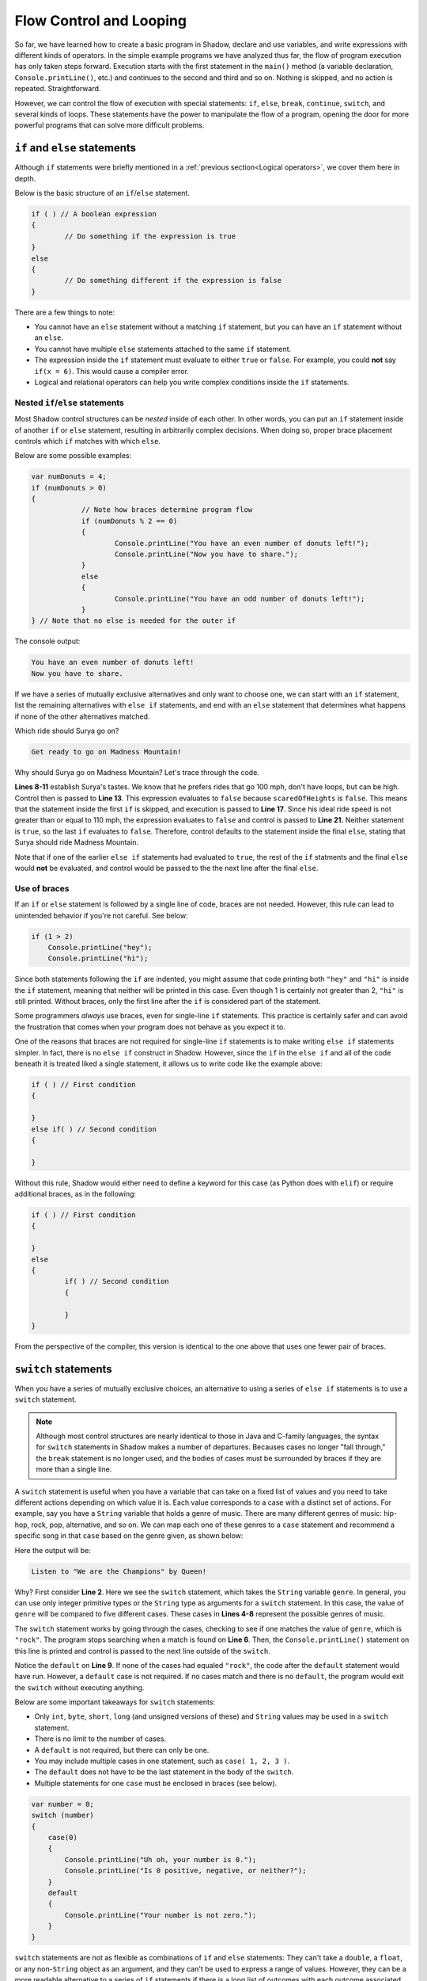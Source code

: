 ************************
Flow Control and Looping
************************

So far, we have learned how to create a basic program in Shadow, declare and use variables, and write expressions with different kinds of operators. In the simple example programs we have analyzed thus far, the flow of program execution has only taken steps forward. Execution starts with the first statement in the ``main()`` method (a variable declaration, ``Console.printLine()``, etc.) and continues to the second and third and so on. Nothing is skipped, and no action is repeated. Straightforward. 

However, we can control the flow of execution with special statements: ``if``, ``else``, ``break``, ``continue``, ``switch``, and several kinds of loops. These statements have the power to manipulate the flow of a program, opening the door for more powerful programs that can solve more difficult problems. 


``if`` and ``else`` statements
==============================

Although ``if`` statements were briefly mentioned in a :ref:`previous section<Logical operators>`, we cover them here in depth.

Below is the basic structure of an ``if``/``else`` statement. 

.. code-block:: shadow 

	if ( ) // A boolean expression 
	{ 
		// Do something if the expression is true
	}
	else
	{
		// Do something different if the expression is false
	}

There are a few things to note: 

* You cannot have an ``else`` statement without a matching ``if`` statement, but you can have an ``if`` statement without an ``else``. 
* You cannot have multiple ``else`` statements attached to the same ``if`` statement. 
* The expression inside the ``if`` statement must evaluate to either ``true`` or ``false``. For example, you could **not** say ``if(x = 6)``. This would cause a compiler error. 
* Logical and relational operators can help you write complex conditions inside the ``if`` statements. 

Nested ``if``/``else`` statements
---------------------------------

Most Shadow control structures can be *nested* inside of each other. In other words, you can put an ``if`` statement inside of another ``if`` or ``else`` statement, resulting in arbitrarily complex decisions. When doing so, proper brace placement controls which ``if`` matches with which ``else``.

Below are some possible examples: 

.. code-block:: shadow

    var numDonuts = 4; 
    if (numDonuts > 0)
    { 
		// Note how braces determine program flow
		if (numDonuts % 2 == 0)
		{
			Console.printLine("You have an even number of donuts left!"); 
			Console.printLine("Now you have to share."); 
		}
		else 
		{
			Console.printLine("You have an odd number of donuts left!"); 
		}			
    } // Note that no else is needed for the outer if


The console output: 


.. code-block:: console 

    You have an even number of donuts left!
    Now you have to share. 


If we have a series of mutually exclusive alternatives and only want to choose one, we can start with an ``if`` statement, list the remaining alternatives with ``else if`` statements, and end with an ``else`` statement that determines what happens if none of the other alternatives matched.


.. code-block:: shadow
    :linenos:

    /*
     * For his 25th Birthday, Surya and his friends decide to go to an amusement
     * park with 3 rides. Surya has never been to an amusement park before, so it
	 * is your job to determine which ride Surya would enjoy based off of his list
	 * of attributes.
     */
		 
    var name = "Surya";  
    var scaredOfHeights = false; 
    var noLoops = true; 
    var idealRideSpeed = 100; 
		 
    if (scaredOfHeights and noLoops) 
    {
        Console.printLine("Sorry, there aren't any rides without loops and heights."); 
    }
    else if (!scaredOfHeights and idealRideSpeed >= 110) 
    {
        Console.printLine("You would love the Super Speedy Plunge!"); 
    } 
    else if (!noLoops or idealRideSpeed < 80) 
    {
        Console.printLine("Get in line for the Loop Dee Loop"); 
    }
    else
    {
        Console.printLine("Get ready to go on Madness Mountain!"); 
    }


Which ride should Surya go on? 

.. code-block:: console

    Get ready to go on Madness Mountain!


Why should Surya go on Madness Mountain? Let's trace through the code. 

**Lines 8-11** establish Surya's tastes. We know that he prefers rides that go 100 mph, don't have loops, but can be high. Control then is passed to  **Line 13**. This expression evaluates to ``false`` because ``scaredOfHeights`` is ``false``. This means that the statement inside the first ``if`` is skipped, and execution is passed to **Line 17**. Since his ideal ride speed is not greater than or equal to 110 mph, the expression evaluates to ``false`` and control is passed to **Line 21.** Neither statement is ``true``, so the last ``if`` evaluates to ``false``. Therefore, control defaults to the statement inside the final ``else``, stating that Surya should ride Madness Mountain. 

Note that if one of the earlier ``else if`` statements had evaluated to ``true``, the rest of the ``if`` statments and the final ``else`` would **not** be evaluated, and control would be passed to the the next line after the final ``else``.


Use of braces
-------------

If an ``if`` or ``else`` statement is followed by a single line of code, braces are not needed. However, this rule can lead to unintended behavior if you're not careful. See below: 


.. code-block:: shadow

    if (1 > 2)
        Console.printLine("hey"); 
        Console.printLine("hi"); 

Since both statements following the ``if`` are indented, you might assume that code printing both ``"hey"`` and ``"hi"`` is inside the ``if`` statement, meaning that neither will be printed in this case. Even though 1 is certainly not greater than 2, ``"hi"`` is still printed.  Without braces, only the first line after the ``if`` is considered part of the statement.

Some programmers *always* use braces, even for single-line ``if`` statements.  This practice is certainly safer and can avoid the frustration that comes when your program does not behave as you expect it to.

One of the reasons that braces are not required for single-line ``if`` statements  is to make writing ``else if`` statements simpler.  In fact, there is no ``else if`` construct in Shadow.  However, since the ``if`` in the ``else if`` and all of the code beneath it is treated liked a single statement, it allows us to write code like the example above:

.. code-block:: shadow

	if ( ) // First condition
	{
	
	}
	else if( ) // Second condition
	{
	
	}
	
Without this rule, Shadow would either need to define a keyword for this case (as Python does with ``elif``) or require additional braces, as in the following:

.. code-block:: shadow

	if ( ) // First condition
	{
	
	}
	else 
	{
		if( ) // Second condition
		{
		
		}
	}

From the perspective of the compiler, this version is identical to the one above that uses one fewer pair of braces.

``switch`` statements
=====================

When you have a series of mutually exclusive choices, an alternative to using a series of ``else if`` statements is to use a ``switch`` statement. 

.. note:: Although most control structures are nearly identical to those in Java and C-family languages, the syntax for ``switch`` statements in Shadow makes a number of departures.  Becauses cases no longer "fall through," the ``break`` statement is no longer used, and the bodies of cases must be surrounded by braces if they are more than a single line.

A ``switch`` statement is useful when you have a variable that can take on a fixed list of values and you need to take different actions depending on which value it is. Each value corresponds to a case with a distinct set of actions. For example, say you have a ``String`` variable that holds a genre of music. There are many different genres of music: hip-hop, rock, pop, alternative, and so on. We can map each one of these genres to a ``case`` statement and recommend a specific song in that ``case`` based on the genre given, as shown below:

.. code-block:: Shadow
    :linenos:

	var genre = "rock"; 
	switch( genre )
	{
		case( "pop", "Pop" ) Console.printLine("Listen to \"Firework\" by Katy Perry!");					
		case( "alternative" ) Console.printLine("Listen to \"Call Me\" by Blondie");			
		case( "rock" ) Console.printLine("Listen to \"We are the Champions\" by Queen");				
		case( "country" ) Console.printLine("Listen to \"Need You Now\" by Lady Antebellum");
		case( "hip-hop/rap" ) Console.printLine("Listen to \"Hey Ya!\" by Outkast");
		default Console.printLine("Hmm, we don't have recomendations for that genre.");			
	}

Here the output will be:

.. code-block:: console

    Listen to "We are the Champions" by Queen!

Why? First consider **Line 2**. Here we see the ``switch`` statement, which takes the ``String`` variable ``genre``. In general, you can use only integer primitive types or the ``String`` type as arguments for a ``switch`` statement. In this case, the value of ``genre`` will be compared to five different cases. These cases in **Lines 4-8** represent the possible genres of music. 

The ``switch`` statement works by going through the cases, checking to see if one  matches the value of ``genre``, which is ``"rock"``. The program stops searching when a match is found on **Line 6**. Then, the ``Console.printLine()`` statement on this line is printed and control is passed to the next line outside of the ``switch``. 

Notice the ``default`` on **Line 9**. If none of the cases had equaled ``"rock"``, the code after the ``default`` statement would have run. However, a ``default`` case is not required. If no cases match and there is no ``default``, the program would exit the ``switch`` without executing anything. 

Below are some important takeaways for ``switch`` statements:

* Only ``int``, ``byte``, ``short``, ``long`` (and unsigned versions of these) and ``String`` values may be used in a ``switch`` statement.
* There is no limit to the number of cases.
* A ``default`` is not required, but there can only be one. 
* You may include multiple cases in one statement, such as ``case( 1, 2, 3 )``.
* The ``default`` does not have to be the last statement in the body of the ``switch``. 
* Multiple statements for one ``case`` must be enclosed in braces (see below).  

.. code-block:: shadow

    var number = 0;
    switch (number) 
    {
        case(0)
        {
            Console.printLine("Uh oh, your number is 0."); 
            Console.printLine("Is 0 positive, negative, or neither?"); 
        }
        default
        {
            Console.printLine("Your number is not zero."); 
        }
    }
	
``switch`` statements are not as flexible as combinations of ``if`` and ``else`` statements:  They can't take a ``double``, a ``float``, or any non-``String`` object as an argument, and they can't be used to express a range of values.  However, they can be a more readable alternative to a series of ``if`` statements if there is a long list of outcomes with each outcome associated with a value.

.. note:: Support for ``enum`` types is planned in future versions of Shadow, at which time ``enum`` values will also be legal values to use in ``switch`` statements.


``while`` loops 
===============

Now, we will shift to *loops*. When programming you  will sometimes need to repeat an action multiple times. For example, let's say you wanted to write a program that outputs "I love Shadow!" five times in a row. You could write ``Console.printLine("I love Shadow!")`` five separate times, but doing so would be tedious and become even more tedious if you wanted to print it 100 times. Loops allow you to repeat code for a specified number of times, or while a certain condition is met. 

The first type of loop we discuss is the ``while`` loop, which repeats code based as long as a ``boolean`` expression is ``true``. The basic structure is below: 


.. code-block:: shadow

	while () // boolean expression
	{
		// block of code to repeat
	}

A key concept for most loops is the *control variable* or *loop counter*. This variable controls how many times the loop will execute and prevents *infinite loops*. 

For example, let's examine this block of code: 

.. code-block:: shadow

	var favoriteNumber = 13; 
	while (favoriteNumber > 0)
	{
		Console.printLine("Your favorite number is " # favoriteNumber); 
	}

What happens? This is a basic example of an infinite loop. The ``boolean`` expression ``favoriteNumber > 0`` will always evaluate to ``true``, so "Your favorite number is 13" will be printed an infinite number of times.

Normally, you want the condition that controls the loop to change as the loop progresses so that the loop eventually ends, as in the following example. 

You want to create some basic programming art, so you will start by "drawing" a straight, horizontal line that is 10 characters long. Here's the catch: Even numbered characters must be represented by ``$``, and odd numbered characters must be represented by a ``^``. Assume that the first character in the line is labeled 1. 

.. code-block:: shadow
    :linenos:

    // Loop counter
    var count = 1; 
			
    while (count <= 10) // Loop condition
    {
        if (count % 2 == 0) 
		{
			Console.print("$"); 
		}
		else
		{
			Console.print("^"); 
		}
		
		// This update prevents an infinite loop		
		count += 1; 
     }

Here is the output:


.. code-block:: console

    ^$^$^$^$^$ 

Let's analyze some key elements of this segment of code. The loop counter  ``count``  is declared in **Line 2**. Note that we chose to initialize ``count`` to 1. Programmers often start counters at 1, but they often start them at 0 as well, which is especially beneficial when dealing with :ref:`arrays <Arrays>`. In this case, we started ``count`` at 1 because we are told to assume that the first character is odd. Regardless of what value you set the counter to, counter variables must **always** be initialized.

**Line 4** is the condition that controls the ``while`` loop.  As long as ``count`` is less than or equal to 10, control flows to the body of the loop, and this action is repeated until ``count`` is greater than 10. Note that we used ``<=`` instead of ``<``. If we had used ``<``, when ``count`` got to 10, ``10 < 10`` would evaluate to false, and we end up with one fewer character than needed. However, if ``count`` had started at 0, ``count < 10`` would be the appropriate expression.

.. note:: If you want to repeat a loop *x* times, a good guideline is to repeat your loop as long as your counter is **strictly less than** *x* if your counter started at 0 or **less than or equal to** *x* if your counter started at 1. 

Lastly, **Line 16** increments ``count`` by 1 for each iteration of the ``while`` loop. If this statement had been absent, ``count`` would always equal 1, printing an infinite number of ``^`` characters.  As long as the condition of your loop eventually becomes ``false``, it doesn't matter what operations or combination of operations (addition, subtraction, multiplication, division, etc.) you perform on your loop counter.

The loop condition could also be based on user input, which can make the loop run an unpredictable number of times.  


``do while`` loops
==================

This section covers another type of loop, called the ``do while`` loop. The structure of this loop is outlined below:

.. code-block:: shadow 

    var count = 0; 
    do 
    {
        // Some code to execute	
		count += 2;  // Increment counter
			
    } while (count < 100); // Don't forget the ";" after the while

Although similar in structure and concept to the ``while`` loop, there are differences. The most obvious difference is the point at which the ``boolean`` condition is checked. In a ``while`` loop, before control flows to the body of the loop and anything is executed inside of it, the ``boolean`` expression must be evaluated first. If it is initially ``false``, the loop is in skipped and control flows to the first statement after the loop. However, in a ``do while`` loop, the body of the loop is **guaranteed** to execute at least once before the ``boolean`` expression is evaluated.  This concept is best illustrated via an example:
    
.. code-block:: shadow 

    /* Imagine you are at an arcade and have a gift card 
     * with a certain number of points left to play
     * pinball. Every time you swipe the card to activate the
     * game, you lose one point. This short program mimics the 
     * messages the game would give. 
     */
		
    var points = 5; 
    do 
    {
        if (points <= 0) 
        {
            Console.printLine("I'm sorry, you don't have enough points to play!"); 
		}
		else 
		{
			 points -= 1; 
			 Console.printLine("You're a Pinball Wizard! Starting game...."); 
			 Console.printLine("Now you have " # points # " points!"); 
			 Console.printLine("~~~~~~~~~~~~~~~~~~~~~~"); 
		}
    } while (points >= 0); 

Before you look at the console output below, see if you can predict what it will be!

.. code-block:: console

    You're a Pinball Wizard! Starting game....
    Now you have 4 points!
    ~~~~~~~~~~~~~~~~~~~~~~
    You're a Pinball Wizard! Starting game....
    Now you have 3 points!
    ~~~~~~~~~~~~~~~~~~~~~~
    You're a Pinball Wizard! Starting game....
    Now you have 2 points!
    ~~~~~~~~~~~~~~~~~~~~~~
    You're a Pinball Wizard! Starting game....
    Now you have 1 points!
    ~~~~~~~~~~~~~~~~~~~~~~
    You're a Pinball Wizard! Starting game....
    Now you have 0 points!
    ~~~~~~~~~~~~~~~~~~~~~~
    I'm sorry, you don't have enough points to play!

Note that, no matter how many points the player starts with, the body of the loop is guaranteed to execute at least once. For example, if the user starts with 0 points, the message will still appear telling them they do not have enough points to play. Afterwards, the ``boolean``	expression ``points  >=  0`` evaluates to ``false``. Thus, the loop ends, and control is passed to the next statement after the ``do while`` loop. 

Despite these differences, use the same elements for ``while`` loops when implementing a ``do while`` loop: 

* A ``boolean`` expression that determines whether the loop will continue
* A loop counter or other flag that controls how many more times the loop will continue
* Always check to make sure to your code will not result in an infinite loop

.. note:: When determining whether you want to use a ``while`` or a ``do while`` loop, think about how you want your program to behave. Is there an initial condition required for the loop to even run in the first place or do you want the loop to run at least once? 


``for`` loops
=============

The most commonly used kind of loop in Shadow is the ``for`` loop. There are three critical elements for any ``for`` loop: 

#. :ref:`Initializing the counter`
#. :ref:`Condition for continuing`
#. :ref:`Updating the counter`


Below is a basic example of a ``for`` loop we will break down piece-by-piece: 

.. code-block:: shadow

    for (int i = 0; i < 5; i += 1)  
    {
        Console.printLine("Hey you! Wake up!!"); 
    }

This code prints out "Hey you! Wake up!!" five separate times. 


.. code-block:: console

    Hey you! Wake up!!
    Hey you! Wake up!!
    Hey you! Wake up!!
    Hey you! Wake up!!
    Hey you! Wake up!!
    

Initializing the counter
------------------------ 

.. code-block:: shadow

	int i = 0;

The first thing you should do when writing a ``for`` loop is declare and initialize a counter variable. This variable is used to dictate the number of times the program will run through the loop.  There is no special requirement for the variable's name, but it is common to use ``i``, ``j``, and ``k`` for variables whose only purpose is as a counter. Usually, the variable is declared and initialized inside the loop, as seen above. 

However, ``i`` does not *have* to be declared inside the ``for`` loop. It could look something like this instead:

.. code-block:: shadow

    int count; 
    for (count = 0; count < 5; count += 1)  
    {
        Console.printLine("Hey you! Wake up!!"); 
    }

    Console.printLine(count); 

Does declaring the variable *outside* the loop change the output? No. "Hey you! Wake up!!" is still printed five times, as in the original example, but the *scope* of the variable has changed. In Shadow, the scope of a variable is where the variable is visible in the program. Although scope will be discussed in greater depth in a :ref:`later tutorial <A note on scope>`, note the distinction here. In the first example, ``i`` is declared and initialized inside the ``for`` loop. This means that if you tried to write ``Console.printLine(i);`` *outside* of the loop, it would be a compiler error because the variable ``i`` would be out of scope and no longer have meaning. In other words, when you declare a variable inside of a loop, it only has meaning *in that loop*.  In the second example, ``count`` is declared outside of the loop, making it available before, during, and after the loop.

Why would you want to do this? Sometimes when writing programs, we want to use the counter variable in later calculations or for some other purpose, and declaring the variable outside of the loop allows this to happen.  In most cases, however, declaring the variable inside the loop is safer, since the risk of introducing a meaningless value from earlier in the program is smaller.


Condition for continuing
------------------------

.. code-block:: shadow

	i < 5;

The second step when creating a ``for`` loop is to define the condition that determines when the loop will end. Since we want to print the message five times and ``i`` starts at 0, ``i < 5;`` is the appropriate expression. If we had initialized ``i`` to be 1, then the condition would need to be ``i <= 5;`` 

.. note:: Although ``<`` , ``>`` , ``<=``, ``>=`` are probably the most common operators used in ``for`` loop conditions, others such as ``!=`` may be used. 

As long as the condition eventually becomes ``false`` (in order to avoid an infinite loop), it's up to you to decide what the condition should be for your problem. 


Updating the counter
-------------------- 

.. code-block:: shadow

	i += 1

Finally, when writing a ``for`` loop, the last expression inside the parentheses is where you update the counter variable. In this example, we said ``i += 1;``. This means that for each pass through the loop, ``i`` will increase by 1. If we had declared ``i`` outside of the loop and then printed the value of ``i`` after the loop, it would be 5. This is because after the fifth "Hey you! Wake Up!! " is printed, ``i`` is incremented by 1 and becomes 5, which causes the condition ``i < 5;`` to be ``false`` and thus end the loop. 

There are a few more details to consider: 

* Similar to ``if``/``else`` statements, loops do not need braces if the body of the loop is only a single line, but you should exercise caution when leaving them off. 
* Although in the given example we increment the counter variable ``i``, we could have  *decremented* the counter variable instead (or used other operations if useful). We could have started ``i`` at 5, changed the condition to ``i >= 1``, and updated ``i`` with the statement ``i -= 1`` to achieve the same end result, although running a loop backwards might be harder to reason about.
* It's legal to leave out any of the three parts of a ``for`` loop.  If the counter variable has already been initialized, the part before the first semicolon can be empty.  If there is no condition before the second semicolon, the condition is treated like it's always ``true`` (requiring a ``break`` or ``return`` to leave the loop).  There need not be any update to the counter variable after the second semicolon if the update happens in the body of the loop.


All three kinds of loops are interchangeable.  You might notice that we discussed the same elements of initializing a counter, checking a condition, and updating the counter in both ``while`` and ``for`` loops.  The three kinds of loops are suited to slightly different problems and are provided as a convenience to the programmer.  A good set of guidelines for picking loops is the following:

* Use ``for`` loops when you know how many times you want the loop to repeat.
* Use ``while`` loops when you don't know how many times you want the loop to repeat.
* Use ``do while`` loops when you want to guarantee that the body of the loop runs at least once, often when handling user input.

Nested loops
============

In this brief section, we will examine *nested loops* and their applications. The general structure of this kind of loop is shown below: 

.. code-block:: Shadow
	:linenos:

	for (int row = 0; row < 5; row += 1) // Outer loop
	{
		for (int column = 0; column <= row; column += 1) // Inner loop
		{
			Console.print("@"); 
		}
		Console.printLine();  
	}

The ouput is as follows: 

.. code-block:: console

    @
    @@
    @@@
    @@@@
    @@@@@


Nested loops will have an outer loop and an inner loop.  For every time the outer loop runs once, the inner loop can run many times. Let's trace through the example to see how control flows between the outer and inner loops. 

In this example, the goal was to output a right triangle using the ``@`` symbol. Since we will need five separate rows of varying length to do so, the outer loop needs to run a total of five times. Thus, the statement on **Line 1** ensures that will happen. 

But how do we get the different numbers of ``@`` symbols on each of the five row? The actual printing of each symbol is controlled by the inner loop. Initially, the outer loop counter variable, ``row``,  is  equal to 0. Before ``row`` is incremented by 1, control is passed to the inner loop. Each time that happens, ``column`` is initialized to 0. We print a ``@`` for each column, as long as the column we're on is less than or equal to the row we're on. When ``column`` is greater than ``row``, the inner loop finishes executing and control flows to the statement outside of the inner loop -- the empty ``Console.printLine()`` that moves the output to a new row. If we had forgotten **Line 7**, all the ``@`` symbols would have been printed on the same line. 

Afterwards, we reach the end of the outer loop and increment ``row`` by 1, returning to the top of the outer loop as long as ``row`` is less than 5. Note that when the inner loop is executed again, it is reset, starting ``column`` back at 0. This process continues until the fifth line of 5 ``@`` symbols is printed and ``row`` becomes 5, which causes the program to exit the outer loop. The triangle is now complete!

Although this example uses ``for`` loops, any kind of loop can be nested inside of any other.  It's possible to nest arbitrary deep as well, with a loop inside of a loop inside of a loop, and so on.


``break`` and ``continue``
==========================

Two other statements that can alter the flow of control in a Shadow program are ``break`` and ``continue``. These statements can be useful to either exit a loop or skip statements in the body of the loop. 

First, let's discuss ``break``. When a program reaches a break statement, it will immediately terminate the current loop, and control will flow to the next statement outside of that loop. For example, see the short block of code below: 

.. code-block:: shadow
	:linenos: 

	for (int i = 1; i < 5; i += 1)
	{
		if (i * 2 > 5)
		{
			break;
		} 
		Console.printLine(i); 	
	}
	Console.printLine("Yay! The loop is complete!"); 

Here is the console output: 

.. code-block:: console

    1
    2
    Yay! The loop is complete!

When ``i`` is 3, the statement ``i * 2 > 5`` becomes ``true``, and the ``break`` statement is executed. Thus, the program exits the loop and control is passed to **Line 9**. It is important to note that a ``break`` statement *must* be located inside of a loop, or you will get a compiler error. 

Similar to a ``break`` statement, a ``continue`` statement must also be placed inside of a loop to avoid a compiler error. When the program reaches a ``continue`` statement, control jumps to the end of the loop. For example, in a ``for`` loop, any statements after ``continue`` would be skipped, and the program would go straight to the counter variable update, followed by the evaluation of the condition. A ``while`` loop would behave in much the same way -- any statements after ``continue`` would be skipped, and the condition would be checked. 

An example of a ``while`` loop with a ``continue`` statement is below: 

.. code-block:: shadow
	:linenos: 
    
	int i = 0; 
	Console.printLine("Odd Numbers");
		
	while (i < 10)
	{
		if (i % 2 == 0) 
		{ 
			i += 1; 
			continue; 
		}

		Console.print(i # " ");
		i += 1;  
	}


The following output is produced: 

.. code-block:: console

    Odd Numbers
    1 3 5 7 9 

As seen in the program above, when ``i`` is even (``i % 2 == 0``), the program executes an increment followed by a ``continue`` statement. From there, **Lines 12 and 13** are skipped, and control flows back to the initial condition. Thus, only odd numbers are printed. 

.. note:: Although ``break`` and ``continue`` can be useful for quick solutions, it's bad programming practice to rely on them. If you use a ``break`` or ``continue`` statement, there's always another way to achieve the same effect. For example, in the previous example with odd numbers, a simple ``if`` statement to checking if a number is odd would be a valid (and more readable) solution.